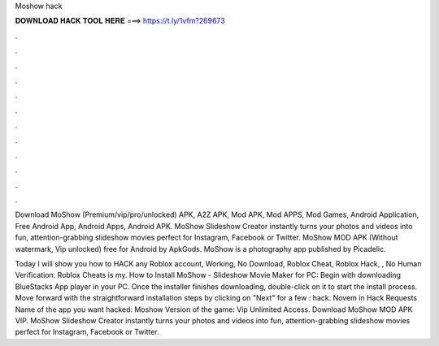 Moshow hack



𝐃𝐎𝐖𝐍𝐋𝐎𝐀𝐃 𝐇𝐀𝐂𝐊 𝐓𝐎𝐎𝐋 𝐇𝐄𝐑𝐄 ===> https://t.ly/1vfm?269673



.



.



.



.



.



.



.



.



.



.



.



.

Download MoShow (Premium/vip/pro/unlocked) APK, A2Z APK, Mod APK, Mod APPS, Mod Games, Android Application, Free Android App, Android Apps, Android APK. MoShow Slideshow Creator instantly turns your photos and videos into fun, attention-grabbing slideshow movies perfect for Instagram, Facebook or Twitter. MoShow MOD APK (Without watermark, Vip unlocked) free for Android by ApkGods. MoShow is a photography app published by Picadelic.

Today I will show you how to HACK any Roblox account, Working, No Download, Roblox Cheat, Roblox Hack, , No Human Verification. Roblox Cheats is my. How to Install MoShow - Slideshow Movie Maker for PC: Begin with downloading BlueStacks App player in your PC. Once the installer finishes downloading, double-click on it to start the install process. Move forward with the straightforward installation steps by clicking on "Next" for a few : hack. Novem in Hack Requests Name of the app  you want hacked: Moshow Version of the game: Vip Unlimited Access. Download MoShow MOD APK VIP. MoShow Slideshow Creator instantly turns your photos and videos into fun, attention-grabbing slideshow movies perfect for Instagram, Facebook or Twitter.
